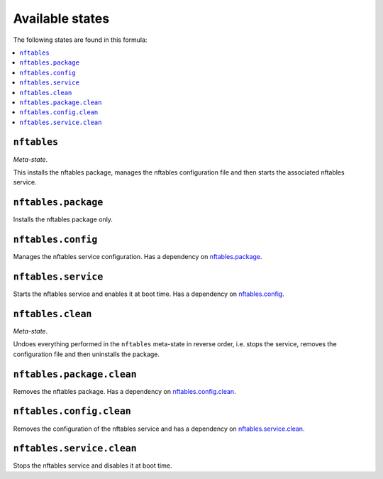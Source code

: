 Available states
----------------

The following states are found in this formula:

.. contents::
   :local:


``nftables``
^^^^^^^^^^^^
*Meta-state*.

This installs the nftables package,
manages the nftables configuration file
and then starts the associated nftables service.


``nftables.package``
^^^^^^^^^^^^^^^^^^^^
Installs the nftables package only.


``nftables.config``
^^^^^^^^^^^^^^^^^^^
Manages the nftables service configuration.
Has a dependency on `nftables.package`_.


``nftables.service``
^^^^^^^^^^^^^^^^^^^^
Starts the nftables service and enables it at boot time.
Has a dependency on `nftables.config`_.


``nftables.clean``
^^^^^^^^^^^^^^^^^^
*Meta-state*.

Undoes everything performed in the ``nftables`` meta-state
in reverse order, i.e.
stops the service,
removes the configuration file and then
uninstalls the package.


``nftables.package.clean``
^^^^^^^^^^^^^^^^^^^^^^^^^^
Removes the nftables package.
Has a dependency on `nftables.config.clean`_.


``nftables.config.clean``
^^^^^^^^^^^^^^^^^^^^^^^^^
Removes the configuration of the nftables service and has a
dependency on `nftables.service.clean`_.


``nftables.service.clean``
^^^^^^^^^^^^^^^^^^^^^^^^^^
Stops the nftables service and disables it at boot time.


